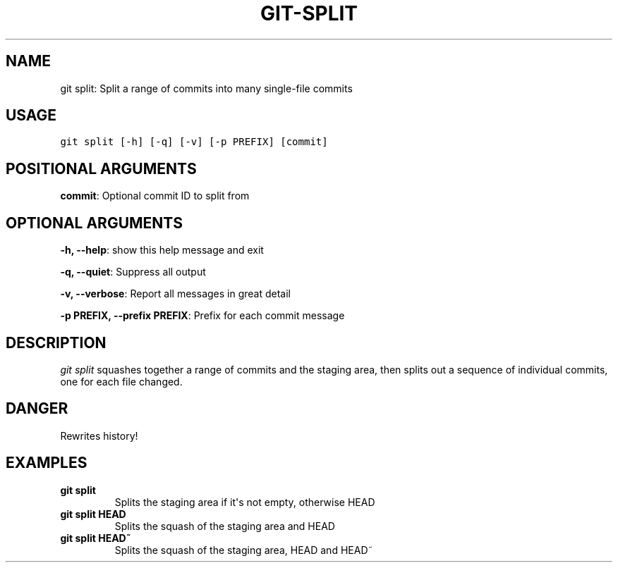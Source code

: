 .\" Man page generated from reStructuredText.
.
.TH GIT-SPLIT 1 "01 November, 2019" "Gitz 0.9.13" "Gitz Manual"
.SH NAME
git split: Split a range of commits into many single-file commits 
.
.nr rst2man-indent-level 0
.
.de1 rstReportMargin
\\$1 \\n[an-margin]
level \\n[rst2man-indent-level]
level margin: \\n[rst2man-indent\\n[rst2man-indent-level]]
-
\\n[rst2man-indent0]
\\n[rst2man-indent1]
\\n[rst2man-indent2]
..
.de1 INDENT
.\" .rstReportMargin pre:
. RS \\$1
. nr rst2man-indent\\n[rst2man-indent-level] \\n[an-margin]
. nr rst2man-indent-level +1
.\" .rstReportMargin post:
..
.de UNINDENT
. RE
.\" indent \\n[an-margin]
.\" old: \\n[rst2man-indent\\n[rst2man-indent-level]]
.nr rst2man-indent-level -1
.\" new: \\n[rst2man-indent\\n[rst2man-indent-level]]
.in \\n[rst2man-indent\\n[rst2man-indent-level]]u
..
.SH USAGE
.INDENT 0.0
.sp
.nf
.ft C
git split [\-h] [\-q] [\-v] [\-p PREFIX] [commit]
.ft P
.fi
.UNINDENT
.SH POSITIONAL ARGUMENTS
.INDENT 0.0
\fBcommit\fP: Optional commit ID to split from
.UNINDENT
.SH OPTIONAL ARGUMENTS
.INDENT 0.0
\fB\-h, \-\-help\fP: show this help message and exit
.sp
\fB\-q, \-\-quiet\fP: Suppress all output
.sp
\fB\-v, \-\-verbose\fP: Report all messages in great detail
.sp
\fB\-p PREFIX, \-\-prefix PREFIX\fP: Prefix for each commit message
.UNINDENT
.SH DESCRIPTION
.sp
\fIgit split\fP squashes together a range of commits and the staging area, then
splits out a sequence of individual commits, one for each file changed.
.SH DANGER
.sp
Rewrites history!
.SH EXAMPLES
.INDENT 0.0
.TP
.B \fBgit split\fP
Splits the staging area if it\(aqs not empty, otherwise HEAD
.TP
.B \fBgit split HEAD\fP
Splits the squash of the staging area and HEAD
.TP
.B \fBgit split HEAD~\fP
Splits the squash of the staging area, HEAD and HEAD~
.UNINDENT
.\" Generated by docutils manpage writer.
.
